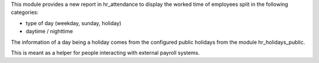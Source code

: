 This module provides a new report in hr_attendance to display the worked time of employees split in
the following categories:

* type of day (weekday, sunday, holiday)
* daytime / nighttime

The information of a day being a holiday comes from the configured public holidays from the module hr_holidays_public.

This is meant as a helper for people interacting with external payroll systems.

